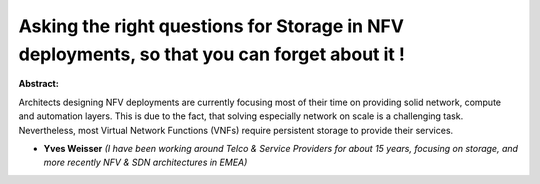 Asking the right questions for Storage in NFV deployments, so that you can forget about it !
~~~~~~~~~~~~~~~~~~~~~~~~~~~~~~~~~~~~~~~~~~~~~~~~~~~~~~~~~~~~~~~~~~~~~~~~~~~~~~~~~~~~~~~~~~~~

**Abstract:**

Architects designing NFV deployments are currently focusing most of their time on providing solid network, compute and automation layers. This is due to the fact, that solving especially network on scale is a challenging task. Nevertheless, most Virtual Network Functions (VNFs) require persistent storage to provide their services.


* **Yves Weisser** *(I have been working around Telco & Service Providers for about 15 years, focusing on storage, and more recently NFV & SDN architectures in EMEA)*
